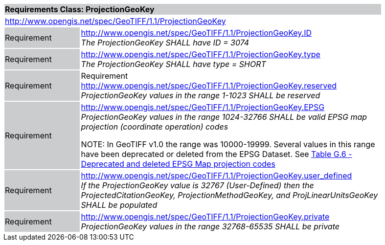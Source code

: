[cols="1,4",width="90%"]
|===
2+|*Requirements Class: ProjectionGeoKey* {set:cellbgcolor:#CACCCE}
2+|http://www.opengis.net/spec/GeoTIFF/1.1/ProjectionGeoKey
{set:cellbgcolor:#FFFFFF}

|Requirement {set:cellbgcolor:#CACCCE}
|http://www.opengis.net/spec/GeoTIFF/1.1/ProjectionGeoKey.ID +
_The ProjectionGeoKey SHALL have ID = 3074_
{set:cellbgcolor:#FFFFFF}

|Requirement {set:cellbgcolor:#CACCCE}
|http://www.opengis.net/spec/GeoTIFF/1.1/ProjectionGeoKey.type +
_The ProjectionGeoKey SHALL have type = SHORT_
{set:cellbgcolor:#FFFFFF}

|Requirement {set:cellbgcolor:#CACCCE}
|Requirement http://www.opengis.net/spec/GeoTIFF/1.1/ProjectionGeoKey.reserved
_ProjectionGeoKey values in the range 1-1023 SHALL be reserved_
{set:cellbgcolor:#FFFFFF}

|Requirement {set:cellbgcolor:#CACCCE}
|http://www.opengis.net/spec/GeoTIFF/1.1/ProjectionGeoKey.EPSG +
_ProjectionGeoKey values in the range 1024-32766 SHALL be valid EPSG map projection (coordinate operation) codes_

NOTE: In GeoTIFF v1.0 the range was 10000-19999. Several values in this range have been deprecated or deleted from the EPSG Dataset. See <<annex-g.adoc#deprecated_map_projection_codes,Table G.6 - Deprecated and deleted EPSG Map projection codes>>
{set:cellbgcolor:#FFFFFF}

|Requirement {set:cellbgcolor:#CACCCE}
|http://www.opengis.net/spec/GeoTIFF/1.1/ProjectionGeoKey.user_defined +
_If the ProjectionGeoKey value is 32767 (User-Defined) then the ProjectedCitationGeoKey, ProjectionMethodGeoKey, and ProjLinearUnitsGeoKey SHALL be populated_
{set:cellbgcolor:#FFFFFF}

|Requirement {set:cellbgcolor:#CACCCE}
|http://www.opengis.net/spec/GeoTIFF/1.1/ProjectionGeoKey.private +
_ProjectionGeoKey values in the range 32768-65535 SHALL be private_
{set:cellbgcolor:#FFFFFF}
|===
